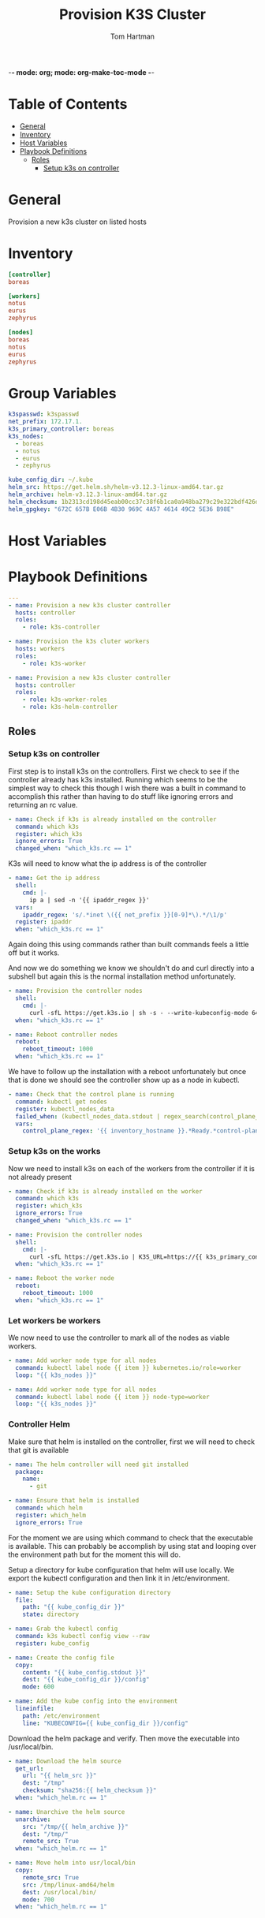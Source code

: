 -*- mode: org; mode: org-make-toc-mode -*-
#+TITLE: Provision K3S Cluster
#+AUTHOR: Tom Hartman
#+STARTUP: overview
* Table of Contents
:PROPERTIES:
:TOC:      :include all :ignore this
:END:
:CONTENTS:
- [[#general][General]]
- [[#inventory][Inventory]]
- [[#host-variables][Host Variables]]
- [[#playbook-definitions][Playbook Definitions]]
  - [[#roles][Roles]]
    - [[#setup-k3s-on-controller][Setup k3s on controller]]
:END:

* General
Provision a new k3s cluster on listed hosts

* Inventory

#+begin_src ini :tangle inventory/hosts.ini
[controller]
boreas

[workers]
notus
eurus
zephyrus

[nodes]
boreas
notus
eurus
zephyrus
#+end_src

* Group Variables
#+begin_src yaml :tangle group_vars/all
k3spasswd: k3spasswd
net_prefix: 172.17.1.
k3s_primary_controller: boreas
k3s_nodes:
  - boreas
  - notus
  - eurus
  - zephyrus

kube_config_dir: ~/.kube
helm_src: https://get.helm.sh/helm-v3.12.3-linux-amd64.tar.gz
helm_archive: helm-v3.12.3-linux-amd64.tar.gz
helm_checksum: 1b2313cd198d45eab00cc37c38f6b1ca0a948ba279c29e322bdf426d406129b5
helm_gpgkey: "672C 657B E06B 4B30 969C 4A57 4614 49C2 5E36 B98E"
#+end_src

* Host Variables


* Playbook Definitions

#+begin_src yaml :tangle provision-k3s.yml
---
- name: Provision a new k3s cluster controller
  hosts: controller
  roles:
    - role: k3s-controller

- name: Provision the k3s cluter workers
  hosts: workers
  roles:
    - role: k3s-worker

- name: Provision a new k3s cluster controller
  hosts: controller
  roles:
    - role: k3s-worker-roles
    - role: k3s-helm-controller

#+end_src

** Roles

*** Setup k3s on controller

First step is to install k3s on the controllers. First we check to see if the controller already has k3s installed. Running which seems to be the simplest way to check this though I wish there was a built in command to accomplish this rather than having to do stuff like ignoring errors and returning an rc value.

#+begin_src yaml :tangle roles/k3s-controller/tasks/main.yml
- name: Check if k3s is already installed on the controller
  command: which k3s
  register: which_k3s
  ignore_errors: True
  changed_when: "which_k3s.rc == 1"
#+end_src

K3s will need to know what the ip address is of the controller

#+begin_src yaml :tangle roles/k3s-controller/tasks/main.yml
- name: Get the ip address
  shell:
    cmd: |-
      ip a | sed -n '{{ ipaddr_regex }}'
  vars:
    ipaddr_regex: 's/.*inet \({{ net_prefix }}[0-9]*\).*/\1/p'
  register: ipaddr
  when: "which_k3s.rc == 1"
#+end_src

Again doing this using commands rather than built commands feels a little off but it works.

And now we do something we know we shouldn't do and curl directly into a subshell but again this is the normal installation method unfortunately.

#+begin_src yaml :tangle roles/k3s-controller/tasks/main.yml
- name: Provision the controller nodes
  shell:
    cmd: |-
      curl -sfL https://get.k3s.io | sh -s - --write-kubeconfig-mode 644 --disable servicelb --token "{{ k3spasswd }}" --node-ip "{{ ipaddr.stdout }}" --disable-cloud-controller --disable local-storage
  when: "which_k3s.rc == 1"

- name: Reboot controller nodes
  reboot:
    reboot_timeout: 1000
  when: "which_k3s.rc == 1"
#+end_src

We have to follow up the installation with a reboot unfortunately but once that is done we should see the controller show up as a node in kubectl.

#+begin_src yaml :tangle roles/k3s-controller/tasks/main.yml
- name: Check that the control plane is running
  command: kubectl get nodes
  register: kubectl_nodes_data
  failed_when: (kubectl_nodes_data.stdout | regex_search(control_plane_regex, multiline=True)) == ""
  vars:
    control_plane_regex: '{{ inventory_hostname }}.*Ready.*control-plane,master'
#+end_src

*** Setup k3s on the works
Now we need to install k3s on each of the workers from the controller if it is not already present

#+begin_src yaml :tangle roles/k3s-worker/tasks/main.yml
- name: Check if k3s is already installed on the worker
  command: which k3s
  register: which_k3s
  ignore_errors: True
  changed_when: "which_k3s.rc == 1"
#+end_src

#+begin_src yaml :tangle roles/k3s-worker/tasks/main.yml
- name: Provision the controller nodes
  shell:
    cmd: |-
      curl -sfL https://get.k3s.io | K3S_URL=https://{{ k3s_primary_controller }}:6443 K3S_TOKEN={{ k3spasswd }} sh -
  when: "which_k3s.rc == 1"

- name: Reboot the worker node
  reboot:
    reboot_timeout: 1000
  when: "which_k3s.rc == 1"
#+end_src

*** Let workers be workers

We now need to use the controller to mark all of the nodes as viable workers.

#+begin_src yaml :tangle roles/k3s-worker-roles/tasks/main.yml
- name: Add worker node type for all nodes
  command: kubectl label node {{ item }} kubernetes.io/role=worker
  loop: "{{ k3s_nodes }}"
#+end_src

#+begin_src yaml :tangle roles/k3s-worker-roles/tasks/main.yml
- name: Add worker node type for all nodes
  command: kubectl label node {{ item }} node-type=worker
  loop: "{{ k3s_nodes }}"
#+end_src

*** Controller Helm

Make sure that helm is installed on the controller, first we will need to check that git is available

#+begin_src yaml :tangle roles/k3s-helm-controller/tasks/main.yml
- name: The helm controller will need git installed
  package:
    name:
      - git

- name: Ensure that helm is installed
  command: which helm
  register: which_helm
  ignore_errors: True

#+end_src

For the moment we are using which command to check that the executable is available. This can probably be accomplish by using stat and looping over the environment path but for the moment this will do.

Setup a directory for kube configuration that helm will use locally. We export the kubectl configuration and then link it in /etc/environment.

#+begin_src yaml :tangle roles/k3s-helm-controller/tasks/main.yml
- name: Setup the kube configuration directory
  file:
    path: "{{ kube_config_dir }}"
    state: directory

- name: Grab the kubectl config
  command: k3s kubectl config view --raw
  register: kube_config

- name: Create the config file
  copy:
    content: "{{ kube_config.stdout }}"
    dest: "{{ kube_config_dir }}/config"
    mode: 600

- name: Add the kube config into the environment
  lineinfile:
    path: /etc/environment
    line: "KUBECONFIG={{ kube_config_dir }}/config"
#+end_src

Download the helm package and verify. Then move the executable into /usr/local/bin.

#+begin_src yaml :tangle roles/k3s-helm-controller/tasks/main.yml
- name: Download the helm source
  get_url:
    url: "{{ helm_src }}"
    dest: "/tmp"
    checksum: "sha256:{{ helm_checksum }}"
  when: "which_helm.rc == 1"

- name: Unarchive the helm source
  unarchive:
    src: "/tmp/{{ helm_archive }}"
    dest: "/tmp/"
    remote_src: True
  when: "which_helm.rc == 1"

- name: Move helm into usr/local/bin
  copy:
    remote_src: True
    src: /tmp/linux-amd64/helm
    dest: /usr/local/bin/
    mode: 700
  when: "which_helm.rc == 1"
#+end_src
